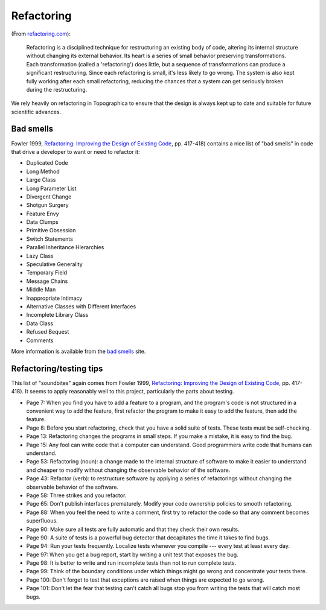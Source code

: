 ***********
Refactoring
***********

(From `refactoring.com`_):

    Refactoring is a disciplined technique for restructuring an
    existing body of code, altering its internal structure without
    changing its external behavior. Its heart is a series of small
    behavior preserving transformations. Each transformation (called
    a 'refactoring') does little, but a sequence of transformations
    can produce a significant restructuring. Since each refactoring
    is small, it's less likely to go wrong. The system is also kept
    fully working after each small refactoring, reducing the chances
    that a system can get seriously broken during the restructuring.

We rely heavily on refactoring in Topographica to ensure that the
design is always kept up to date and suitable for future scientific
advances.

Bad smells
==========

Fowler 1999, `Refactoring: Improving the Design of Existing Code`_,
pp. 417-418) contains a nice list of "bad smells" in code that drive
a developer to want or need to refactor it:

-  Duplicated Code
-  Long Method
-  Large Class
-  Long Parameter List
-  Divergent Change
-  Shotgun Surgery
-  Feature Envy
-  Data Clumps
-  Primitive Obsession
-  Switch Statements
-  Parallel Inheritance Hierarchies
-  Lazy Class
-  Speculative Generality
-  Temporary Field
-  Message Chains
-  Middle Man
-  Inappropriate Intimacy
-  Alternative Classes with Different Interfaces
-  Incomplete Library Class
-  Data Class
-  Refused Bequest
-  Comments

More information is available from the `bad smells`_ site.

Refactoring/testing tips
========================

This list of "soundbites" again comes from Fowler 1999,
`Refactoring: Improving the Design of Existing Code`_, pp. 417-418).
It seems to apply reasonably well to this project, particularly the
parts about testing.

-  Page 7: When you find you have to add a feature to a program, and
   the program's code is not structured in a convenient way to add
   the feature, first refactor the program to make it easy to add
   the feature, then add the feature.
-  Page 8: Before you start refactoring, check that you have a solid
   suite of tests. These tests must be self-checking.
-  Page 13: Refactoring changes the programs in small steps. If you
   make a mistake, it is easy to find the bug.
-  Page 15: Any fool can write code that a computer can understand.
   Good programmers write code that humans can understand.
-  Page 53: Refactoring (noun): a change made to the internal
   structure of software to make it easier to understand and cheaper
   to modify without changing the observable behavior of the
   software.
-  Page 43: Refactor (verb): to restructure software by applying a
   series of refactorings without changing the observable behavior
   of the software.
-  Page 58: Three strikes and you refactor.
-  Page 65: Don't publish interfaces prematurely. Modify your code
   ownership policies to smooth refactoring.
-  Page 88: When you feel the need to write a comment, first try to
   refactor the code so that any comment becomes superfluous.
-  Page 90: Make sure all tests are fully automatic and that they
   check their own results.
-  Page 90: A suite of tests is a powerful bug detector that
   decapitates the time it takes to find bugs.
-  Page 94: Run your tests frequently. Localize tests whenever you
   compile --- every test at least every day.
-  Page 97: When you get a bug report, start by writing a unit test
   that exposes the bug.
-  Page 98: It is better to write and run incomplete tests than not
   to run complete tests.
-  Page 99: Think of the boundary conditions under which things
   might go wrong and concentrate your tests there.
-  Page 100: Don't forget to test that exceptions are raised when
   things are expected to go wrong.
-  Page 101: Don't let the fear that testing can't catch all bugs
   stop you from writing the tests that will catch most bugs.

.. _refactoring.com: http://www.refactoring.com/
.. _`Refactoring: Improving the Design of Existing Code`: http://www.amazon.co.uk/exec/obidos/ASIN/0201485672/
.. _bad smells: http://sis36.berkeley.edu/projects/streek/agile/bad-smells-in-code.html
